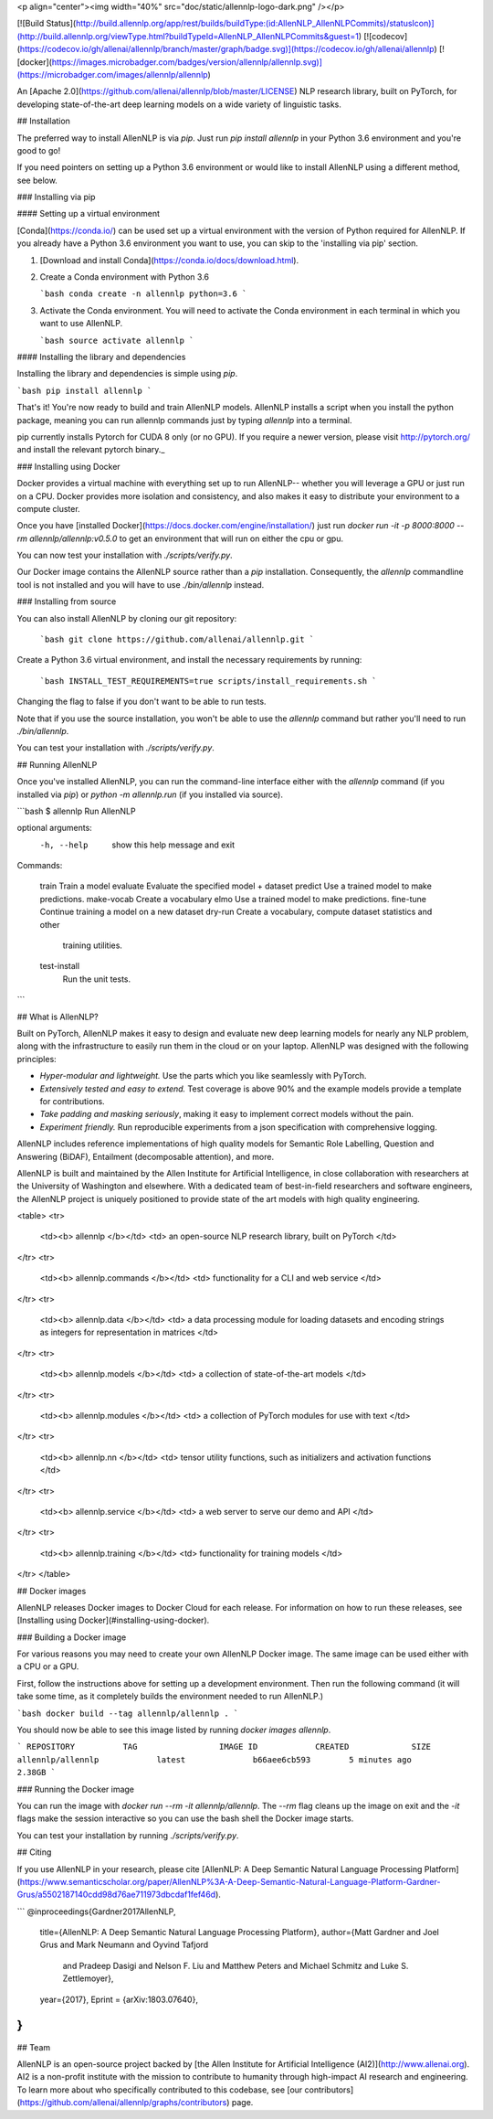 <p align="center"><img width="40%" src="doc/static/allennlp-logo-dark.png" /></p>

[![Build Status](http://build.allennlp.org/app/rest/builds/buildType:(id:AllenNLP_AllenNLPCommits)/statusIcon)](http://build.allennlp.org/viewType.html?buildTypeId=AllenNLP_AllenNLPCommits&guest=1)
[![codecov](https://codecov.io/gh/allenai/allennlp/branch/master/graph/badge.svg)](https://codecov.io/gh/allenai/allennlp)
[![docker](https://images.microbadger.com/badges/version/allennlp/allennlp.svg)](https://microbadger.com/images/allennlp/allennlp)

An [Apache 2.0](https://github.com/allenai/allennlp/blob/master/LICENSE) NLP research library, built on PyTorch,
for developing state-of-the-art deep learning models on a wide variety of linguistic tasks.

## Installation

The preferred way to install AllenNLP is via `pip`.  Just run `pip install allennlp` in your Python 3.6 environment and you're good to go!

If you need pointers on setting up a Python 3.6 environment or would like to install AllenNLP using a different method, see below.

### Installing via pip

#### Setting up a virtual environment

[Conda](https://conda.io/) can be used set up a virtual environment with the
version of Python required for AllenNLP.  If you already have a Python 3.6
environment you want to use, you can skip to the 'installing via pip' section.

1.  [Download and install Conda](https://conda.io/docs/download.html).

2.  Create a Conda environment with Python 3.6

    ```bash
    conda create -n allennlp python=3.6
    ```

3.  Activate the Conda environment. You will need to activate the Conda environment in each terminal in which you want to use AllenNLP.

    ```bash
    source activate allennlp
    ```

#### Installing the library and dependencies

Installing the library and dependencies is simple using `pip`.

```bash
pip install allennlp
```

That's it! You're now ready to build and train AllenNLP models.
AllenNLP installs a script when you install the python package, meaning you can run allennlp commands just by typing `allennlp` into a terminal.

_`pip` currently installs Pytorch for CUDA 8 only (or no GPU). If you require a newer version,
please visit http://pytorch.org/ and install the relevant pytorch binary._

### Installing using Docker

Docker provides a virtual machine with everything set up to run AllenNLP--
whether you will leverage a GPU or just run on a CPU.  Docker provides more
isolation and consistency, and also makes it easy to distribute your
environment to a compute cluster.

Once you have [installed Docker](https://docs.docker.com/engine/installation/)
just run `docker run -it -p 8000:8000 --rm allennlp/allennlp:v0.5.0` to get an environment that will run on either the cpu or gpu.

You can now test your installation with `./scripts/verify.py`.

Our Docker image contains the AllenNLP source rather than a `pip` installation. Consequently, the `allennlp` commandline tool is not
installed and you will have to use `./bin/allennlp` instead.

### Installing from source

You can also install AllenNLP by cloning our git repository:

  ```bash
  git clone https://github.com/allenai/allennlp.git
  ```

Create a Python 3.6 virtual environment, and install the necessary requirements by running:

  ```bash
  INSTALL_TEST_REQUIREMENTS=true scripts/install_requirements.sh
  ```

Changing the flag to false if you don't want to be able to run tests.

Note that if you use the source installation, you won't be able to use the `allennlp`
command but rather you'll need to run `./bin/allennlp`.

You can test your installation with `./scripts/verify.py`.

## Running AllenNLP

Once you've installed AllenNLP, you can run the command-line interface either
with the `allennlp` command (if you installed via `pip`) or `python -m
allennlp.run` (if you installed via source).

```bash
$ allennlp
Run AllenNLP

optional arguments:
  -h, --help    show this help message and exit

Commands:

    train       Train a model
    evaluate    Evaluate the specified model + dataset
    predict     Use a trained model to make predictions.
    make-vocab  Create a vocabulary
    elmo        Use a trained model to make predictions.
    fine-tune   Continue training a model on a new dataset
    dry-run     Create a vocabulary, compute dataset statistics and other
                training utilities.
    test-install
                Run the unit tests.
```

## What is AllenNLP?

Built on PyTorch, AllenNLP makes it easy to design and evaluate new deep
learning models for nearly any NLP problem, along with the infrastructure to
easily run them in the cloud or on your laptop.  AllenNLP was designed with the
following principles:

* *Hyper-modular and lightweight.* Use the parts which you like seamlessly with PyTorch.
* *Extensively tested and easy to extend.* Test coverage is above 90% and the example
  models provide a template for contributions.
* *Take padding and masking seriously*, making it easy to implement correct
  models without the pain.
* *Experiment friendly.*  Run reproducible experiments from a json
  specification with comprehensive logging.

AllenNLP includes reference implementations of high quality models for Semantic
Role Labelling, Question and Answering (BiDAF), Entailment (decomposable
attention), and more.

AllenNLP is built and maintained by the Allen Institute for Artificial
Intelligence, in close collaboration with researchers at the University of
Washington and elsewhere. With a dedicated team of best-in-field researchers
and software engineers, the AllenNLP project is uniquely positioned to provide
state of the art models with high quality engineering.

<table>
<tr>
    <td><b> allennlp </b></td>
    <td> an open-source NLP research library, built on PyTorch </td>
</tr>
<tr>
    <td><b> allennlp.commands </b></td>
    <td> functionality for a CLI and web service </td>
</tr>
<tr>
    <td><b> allennlp.data </b></td>
    <td> a data processing module for loading datasets and encoding strings as integers for representation in matrices </td>
</tr>
<tr>
    <td><b> allennlp.models </b></td>
    <td> a collection of state-of-the-art models </td>
</tr>
<tr>
    <td><b> allennlp.modules </b></td>
    <td> a collection of PyTorch modules for use with text </td>
</tr>
<tr>
    <td><b> allennlp.nn </b></td>
    <td> tensor utility functions, such as initializers and activation functions </td>
</tr>
<tr>
    <td><b> allennlp.service </b></td>
    <td> a web server to serve our demo and API </td>
</tr>
<tr>
    <td><b> allennlp.training </b></td>
    <td> functionality for training models </td>
</tr>
</table>

## Docker images

AllenNLP releases Docker images to Docker Cloud for each release.  For information on how to run these releases, see
[Installing using Docker](#installing-using-docker).

### Building a Docker image

For various reasons you may need to create your own AllenNLP Docker image.
The same image can be used either with a CPU or a GPU.

First, follow the instructions above for setting up a development environment.
Then run the following command
(it will take some time, as it completely builds the
environment needed to run AllenNLP.)

```bash
docker build --tag allennlp/allennlp .
```

You should now be able to see this image listed by running `docker images allennlp`.

```
REPOSITORY          TAG                 IMAGE ID            CREATED             SIZE
allennlp/allennlp            latest              b66aee6cb593        5 minutes ago       2.38GB
```

### Running the Docker image

You can run the image with `docker run --rm -it allennlp/allennlp`.  The `--rm` flag cleans up the image on exit and the
`-it` flags make the session interactive so you can use the bash shell the Docker image starts.

You can test your installation by running  `./scripts/verify.py`.

## Citing

If you use AllenNLP in your research, please cite [AllenNLP: A Deep Semantic Natural Language Processing Platform](https://www.semanticscholar.org/paper/AllenNLP%3A-A-Deep-Semantic-Natural-Language-Platform-Gardner-Grus/a5502187140cdd98d76ae711973dbcdaf1fef46d).

```
@inproceedings{Gardner2017AllenNLP,
  title={AllenNLP: A Deep Semantic Natural Language Processing Platform},
  author={Matt Gardner and Joel Grus and Mark Neumann and Oyvind Tafjord
    and Pradeep Dasigi and Nelson F. Liu and Matthew Peters and
    Michael Schmitz and Luke S. Zettlemoyer},
  year={2017},
  Eprint = {arXiv:1803.07640},
}
```

## Team

AllenNLP is an open-source project backed by [the Allen Institute for Artificial Intelligence (AI2)](http://www.allenai.org).
AI2 is a non-profit institute with the mission to contribute to humanity through high-impact AI research and engineering.
To learn more about who specifically contributed to this codebase, see [our contributors](https://github.com/allenai/allennlp/graphs/contributors) page.


